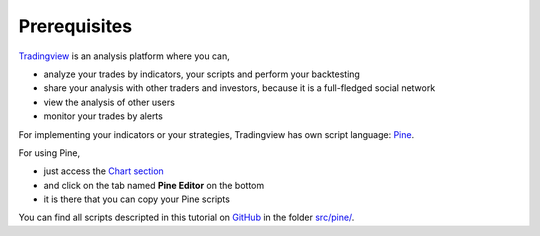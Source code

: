 Prerequisites
#############

`Tradingview <https://www.tradingview.com/>`_ is an analysis platform where you can,

* analyze your trades by indicators, your scripts and perform your backtesting
* share your analysis with other traders and investors, because it is a full-fledged social network
* view the analysis of other users
* monitor your trades by alerts

For implementing your indicators or your strategies, Tradingview has own script language: `Pine <https://www.tradingview.com/pine-script-docs/en/v4/>`_.

For using Pine, 

* just access the `Chart section <https://www.tradingview.com/chart/>`_
* and click on the tab named **Pine Editor** on the bottom
* it is there that you can copy your Pine scripts

You can find all scripts descripted in this tutorial on `GitHub <https://github.com/bilardi/backtesting-tool-comparison/>`_
in the folder `src/pine/ <https://github.com/bilardi/backtesting-tool-comparison/tree/master/src/pine/>`_.
